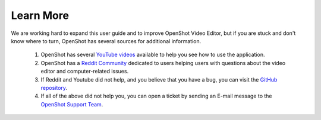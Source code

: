 .. Copyright (c) 2008-2020 OpenShot Studios, LLC
 (http://www.openshotstudios.com). This file is part of
 OpenShot Video Editor (http://www.openshot.org), an open-source project
 dedicated to delivering high quality video editing and animation solutions
 to the world.

.. OpenShot Video Editor is free software: you can redistribute it and/or modify
 it under the terms of the GNU General Public License as published by
 the Free Software Foundation, either version 3 of the License, or
 (at your option) any later version.

.. OpenShot Video Editor is distributed in the hope that it will be useful,
 but WITHOUT ANY WARRANTY; without even the implied warranty of
 MERCHANTABILITY or FITNESS FOR A PARTICULAR PURPOSE.  See the
 GNU General Public License for more details.

.. You should have received a copy of the GNU General Public License
 along with OpenShot Library.  If not, see <http://www.gnu.org/licenses/>.
.. _learn_more_ref:

Learn More
==========
We are working hard to expand this user guide and to improve OpenShot Video Editor, but if you are stuck and don't know where to turn, OpenShot has several sources for additional information.

 #. OpenShot has several `YouTube videos <https://www.youtube.com/results?search_query=openshot+video+editor+jonathan+thomas>`_ available to help you see how to use the application.
 #. OpenShot has a `Reddit Community <https://www.reddit.com/r/OpenShot/>`_ dedicated to users helping users with questions about the video editor and computer-related issues.
 #. If Reddit and Youtube did not help, and you believe that you have a bug, you can visit the `GitHub repository <https://github.com/OpenShot/openshot-qt/issues>`_.
 #. If all of the above did not help you, you can open a ticket by sending an E-mail message to the `OpenShot Support Team <mailto://support@openshot.org>`_.
